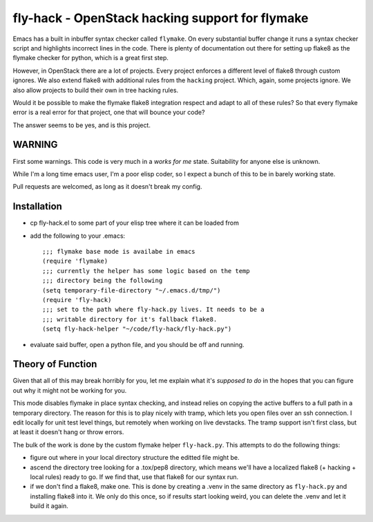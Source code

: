 ==================================================
 fly-hack - OpenStack hacking support for flymake
==================================================

Emacs has a built in inbuffer syntax checker called ``flymake``. On
every substantial buffer change it runs a syntax checker script and
highlights incorrect lines in the code. There is plenty of
documentation out there for setting up flake8 as the flymake checker
for python, which is a great first step.

However, in OpenStack there are a lot of projects. Every project
enforces a different level of flake8 through custom ignores. We also
extend flake8 with additional rules from the ``hacking``
project. Which, again, some projects ignore. We also allow projects to
build their own in tree hacking rules.

Would it be possible to make the flymake flake8 integration respect
and adapt to all of these rules? So that every flymake error is a real
error for that project, one that will bounce your code?

The answer seems to be yes, and is this project.

WARNING
=======

First some warnings. This code is very much in a *works for me*
state. Suitability for anyone else is unknown.

While I'm a long time emacs user, I'm a poor elisp coder, so I expect
a bunch of this to be in barely working state.

Pull requests are welcomed, as long as it doesn't break my config.

Installation
============

- cp fly-hack.el to some part of your elisp tree where it can be
  loaded from
- add the following to your .emacs::

    ;;; flymake base mode is availabe in emacs
    (require 'flymake)
    ;;; currently the helper has some logic based on the temp
    ;;; directory being the following
    (setq temporary-file-directory "~/.emacs.d/tmp/")
    (require 'fly-hack)
    ;;; set to the path where fly-hack.py lives. It needs to be a
    ;;; writable directory for it's fallback flake8.
    (setq fly-hack-helper "~/code/fly-hack/fly-hack.py")

- evaluate said buffer, open a python file, and you should be off and
  running.


Theory of Function
==================

Given that all of this may break horribly for you, let me explain what
it's *supposed to do* in the hopes that you can figure out why it
might not be working for you.

This mode disables flymake in place syntax checking, and instead
relies on copying the active buffers to a full path in a temporary
directory. The reason for this is to play nicely with tramp, which
lets you open files over an ssh connection. I edit locally for unit
test level things, but remotely when working on live devstacks. The
tramp support isn't first class, but at least it doesn't hang or throw
errors.

The bulk of the work is done by the custom flymake helper
``fly-hack.py``. This attempts to do the following things:

- figure out where in your local directory structure the editted file
  might be.
- ascend the directory tree looking for a .tox/pep8 directory, which
  means we'll have a localized flake8 (+ hacking + local rules) ready
  to go. If we find that, use that flake8 for our syntax run.
- if we don't find a flake8, make one. This is done by creating a
  .venv in the same directory as ``fly-hack.py`` and installing flake8
  into it. We only do this once, so if results start looking weird,
  you can delete the .venv and let it build it again.
